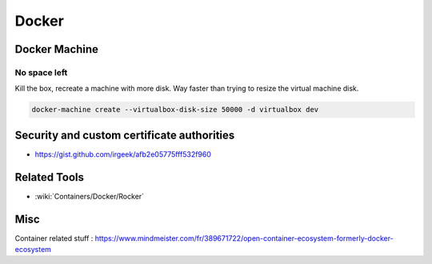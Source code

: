 Docker
======

Docker Machine
::::::::::::::

No space left
-------------

Kill the box, recreate a machine with more disk. Way faster than trying to resize the virtual machine disk.

.. code-block:: shell

    docker-machine create --virtualbox-disk-size 50000 -d virtualbox dev


Security and custom certificate authorities
:::::::::::::::::::::::::::::::::::::::::::

* https://gist.github.com/irgeek/afb2e05775fff532f960


Related Tools
:::::::::::::

* :wiki:`Containers/Docker/Rocker`


Misc
::::

Container related stuff : https://www.mindmeister.com/fr/389671722/open-container-ecosystem-formerly-docker-ecosystem
